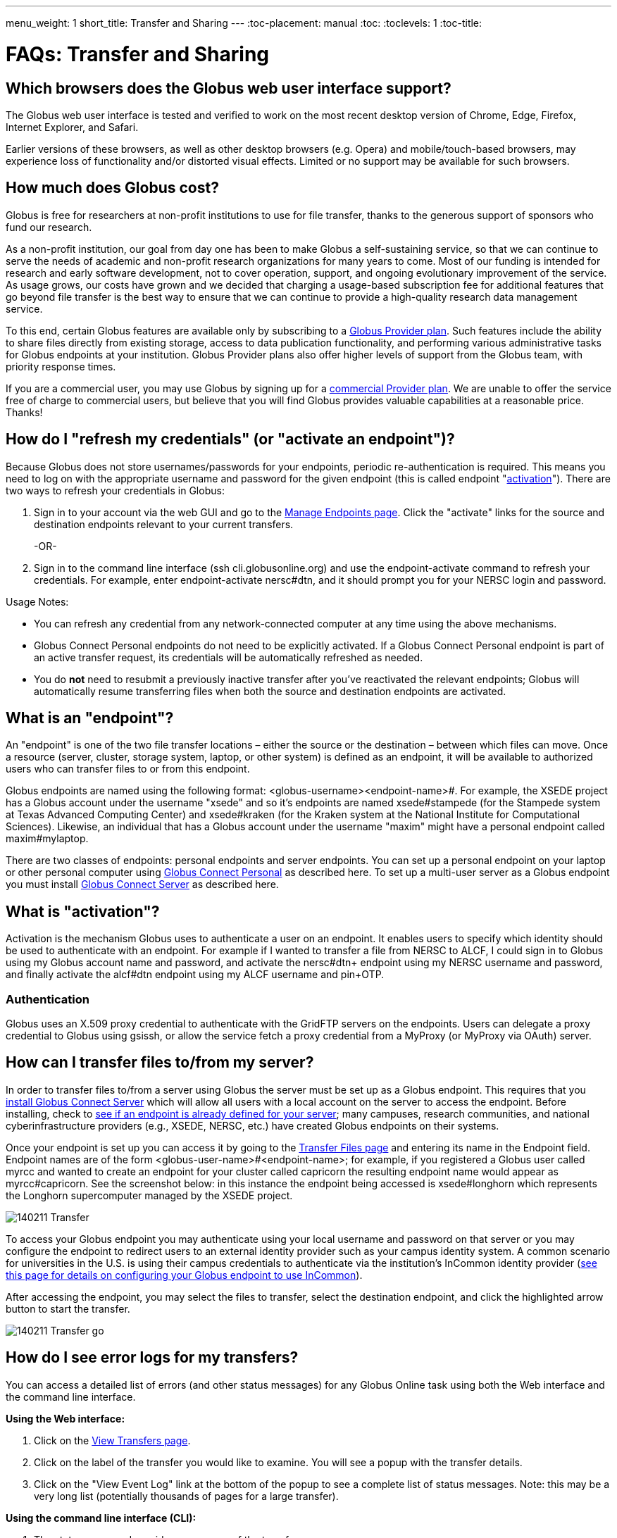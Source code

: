 ---
menu_weight: 1
short_title: Transfer and Sharing
---
:toc-placement: manual
:toc:
:toclevels: 1
:toc-title:

= FAQs: Transfer and Sharing

toc::[]

== Which browsers does the Globus web user interface support?
The Globus web user interface is tested and verified to work on the most recent desktop version of Chrome, Edge, Firefox, Internet Explorer, and Safari.

Earlier versions of these browsers, as well as other desktop browsers (e.g. Opera) and mobile/touch-based browsers, may experience loss of functionality and/or distorted visual effects. Limited or no support may be available for such browsers.

== How much does Globus cost?
Globus is free for researchers at non-profit institutions to use for file transfer, thanks to the generous support of sponsors who fund our research.

As a non-profit institution, our goal from day one has been to make Globus a self-sustaining service, so that we can continue to serve the needs of academic and non-profit research organizations for many years to come. Most of our funding is intended for research and early software development, not to cover operation, support, and ongoing evolutionary improvement of the service. As usage grows, our costs have grown and we decided that charging a usage-based subscription fee for additional features that go beyond file transfer is the best way to ensure that we can continue to provide a high-quality research data management service.

To this end, certain Globus features are available only by subscribing to a link:http://www.globus.org/providers/provider-plans[Globus Provider plan]. Such features include the ability to share files directly from existing storage, access to data publication functionality, and performing various administrative tasks for Globus endpoints at your institution. Globus Provider plans also offer higher levels of support from the Globus team, with priority response times.

If you are a commercial user, you may use Globus by signing up for a link:https://www.globus.org/providers/provider-plans#commercial-pricing[commercial Provider plan]. We are unable to offer the service free of charge to commercial users, but believe that you will find Globus provides valuable capabilities at a reasonable price. Thanks!

== How do I "refresh my credentials" (or "activate an endpoint")?
Because Globus does not store usernames/passwords for your endpoints, periodic re-authentication is required. This means you need to log on with the appropriate username and password for the given endpoint (this is called endpoint "link:#what_is_activation[activation]"). There are two ways to refresh your credentials in Globus:

1. Sign in to your account via the web GUI and go to the link:https://www.globusonline.org/xfer/ManageEndpoints[Manage Endpoints page]. Click the "activate" links for the source and destination endpoints relevant to your current transfers.
+
-OR-
+
2. Sign in to the command line interface (ssh cli.globusonline.org) and use the +endpoint-activate+ command to refresh your credentials. For example, enter [uservars]#endpoint-activate nersc#dtn#, and it should prompt you for your NERSC login and password.

Usage Notes:

- You can refresh any credential from any network-connected computer at any time using the above mechanisms.
- Globus Connect Personal endpoints do not need to be explicitly activated. If a Globus Connect Personal endpoint is part of an active transfer request, its credentials will be automatically refreshed as needed.
- You do *not* need to resubmit a previously inactive transfer after you've reactivated the relevant endpoints; Globus will automatically resume transferring files when both the source and destination endpoints are activated.

== What is an "endpoint"?
An "endpoint" is one of the two file transfer locations – either the source or the destination – between which files can move. Once a resource (server, cluster, storage system, laptop, or other system) is defined as an endpoint, it will be available to authorized users who can transfer files to or from this endpoint.

Globus endpoints are named using the following format: [uservars]#<globus-username>#<endpoint-name>#. For example, the XSEDE project has a Globus account under the username "xsede" and so it's endpoints are named [uservars]#xsede#stampede# (for the Stampede system at Texas Advanced Computing Center) and xsede#kraken (for the Kraken system at the National Institute for Computational Sciences). Likewise, an individual that has a Globus account under the username "maxim" might have a personal endpoint called [uservars]#maxim#mylaptop#.

There are two classes of endpoints: personal endpoints and server endpoints. You can set up a personal endpoint on your laptop or other personal computer using link:https://www.globus.org/globus-connect-personal[Globus Connect Personal] as described here. To set up a multi-user server as a Globus endpoint you must install link:https://www.globus.org/globus-connect-server[Globus Connect Server] as described here.

== What is "activation"?
Activation is the mechanism Globus uses to authenticate a user on an endpoint. It enables users to specify which identity should be used to authenticate with an endpoint. For example if I wanted to transfer a file from NERSC to ALCF, I could sign in to Globus using my Globus account name and password, and activate the [uservars]#nersc#dtn+# endpoint using my NERSC username and password, and finally activate the [uservars]#alcf#dtn# endpoint using my ALCF username and pin+OTP.

=== Authentication
Globus uses an X.509 proxy credential to authenticate with the GridFTP servers on the endpoints. Users can delegate a proxy credential to Globus using gsissh, or allow the service fetch a proxy credential from a MyProxy (or MyProxy via OAuth) server.

== How can I transfer files to/from my server?
In order to transfer files to/from a server using Globus the server must be set up as a Globus endpoint. This requires that you link:http://dev.globus.org/resource-provider-guide/#install_section[install Globus Connect Server] which will allow all users with a local account on the server to access the endpoint. Before installing, check to link:https://www.globus.org/xfer/ManageEndpoints[see if an endpoint is already defined for your server]; many campuses, research communities, and national cyberinfrastructure providers (e.g., XSEDE, NERSC, etc.) have created Globus endpoints on their systems.

Once your endpoint is set up you can access it by going to the link:https://www.globus.org/xfer/StartTransfer[Transfer Files page] and entering its name in the Endpoint field. Endpoint names are of the form <globus-user-name>#<endpoint-name>; for example, if you registered a Globus user called [uservars]#myrcc# and wanted to create an endpoint for your cluster called [uservars]#capricorn# the resulting endpoint name would appear as [uservars]#myrcc#capricorn#. See the screenshot below: in this instance the endpoint being accessed is [uservars]#xsede#longhorn# which represents the Longhorn supercomputer managed by the XSEDE project.

[role="img-responsive center-block"]
image::images/140211_Transfer.png[]

To access your Globus endpoint you may authenticate using your local username and password on that server or you may configure the endpoint to redirect users to an external identity provider such as your campus identity system. A common scenario for universities in the U.S. is using their campus credentials to authenticate via the institution's InCommon identity provider (link:http://dev.globus.org/resource-provider-guide/#security_section[see this page for details on configuring your Globus endpoint to use InCommon]).

After accessing the endpoint, you may select the files to transfer, select the destination endpoint, and click the highlighted arrow button to start the transfer.

[role="img-responsive center-block"]
image::images/140211_Transfer_go.png[]

== How do I see error logs for my transfers?
You can access a detailed list of errors (and other status messages) for any Globus Online task using both the Web interface and the command line interface.

*Using the Web interface:*

. Click on the link:https://www.globusonline.org/xfer/ViewTransfers[View Transfers page].
. Click on the label of the transfer you would like to examine. You will see a popup with the transfer details.
. Click on the "View Event Log" link at the bottom of the popup to see a complete list of status messages. Note: this may be a very long list (potentially thousands of pages for a large transfer).

*Using the command line interface (CLI):*

. The +status+ command provides a summary of the transfer.
. The +details+ command provides additional information like start and end times, number of files transferred, and average transfer speed. Adding the +-t+ provides information on each file in the task.
. The +events+ command lists the complete event log for the transfer (this command returns a very long list but you can use various command options to find the event(s) of interest).

All of the above commands have options that control the amount and format of the output returned. Please run +man+ for further details.

== How do I check the status of my transfers?
You can use the link:https://www.globus.org/xfer/ViewActivity[Web interface] or the link:../../cli/reference/status[+status+] and link:../../cli/reference/details[+details+] commands on the Globus command-line interface to check the status of your transfers. More information and examples are link:../../cli/using-the-cli/[available here].

== How can I transfer files to and from my laptop or desktop?
Use link:https://www.globusonline.org/globus_connect/[Globus Connect Personal], which provides a point-and-click interface for configuring and operating a Globus link:#what-is-an-endpoint[endpoint] on your local machine. After installing Globus Connect Personal, your computer looks just like any other Globus endpoint, so all the standard Globus web and command line interface features will work. Globus Connect Personal runs behind NATs and firewalls, as long as it can make an outbound connection. Globus Connect Personal is available for Mac OS X, Windows, and Linux. link:https://www.globus.org/globus-connect-personal[Get started here].

== How do I transfer files?
Once you sign up you can initiate transfers using the Web interface or using the transfer and scp commands on the command-line interface. Please see link:../../how-to/signup-transfer/[this how-to guide] for more details.

== How will I know when my transfer is completed?
Globus sends a notification message to the e-mail address link:https://www.globus.org/account/UpdateProfile#[stored in your account profile].

== How can I create an endpoint?
If there is already a GridFTP server running on your machine you can use the endpoint-add command or the link:https://www.globus.org/xfer/ManageEndpoints[Manage Endpoints webpage] to add an endpoint that refers to that GridFTP server. If there is no existing GridFTP deployment then you have two options, depending on whether the endpoint is a machine for personal use (Globus Connect Personal) or a multi-user server (Globus Connect Server). For personal use, link:https://www.globus.org/globus-connect-personal[please see the instructions on this page]. For a multi-user machine such as a campus cluster or lab server, link:https://www.globus.org/globus-connect-server[please see the instructions on this page].

== Does Globus support one-time passwords (OTP)?
Yes, one-time passwords work with Globus and do not require any specialized configuration. To access a site that requires an OTP (e.g. ACLF), simply enter your password as you would normally when prompted.

== How does Globus Online ensure my data is secure?
Globus Online uses a "control channel" to communicate with the source and destination endpoints for a transfer. All control channel communications are encrypted.

In addition to the control channel, the data is transferred over a "data channel" that exists only between the source and destination endpoints, i.e. Globus Online does not have access to this channel, it is only accessed by the servers on the endpoints. By default the data channel is authenticated, but unencrypted.  It can be encrypted by selecting the "encrypt transfer" option on the Transfer Files page (see screenshot below), or by including the +--encrypt+ option for the +scp+ and +transfer+ commands when using the command line interface.

[role="img-responsive center-block"]
image::images/130725_Encryption_option.png[]

You should be aware that encryption adds processing overhead, resulting in slower transfers. Encrypted transfers use the SSL cipher configured on the endpoints (the default for OpenSSL is AES256-SHA).

== Which protocols does Globus support?
Globus transfer tasks can be initiated and managed using our GUI, REST, and CLI interfaces.

The GridFTP protocol is used to transfer the data files themselves.  We have also received requests to support UDT, and will consider implementing this protocol if there is sufficient demand from our users.

== What does "Beta" mean in the Globus context?
We use "Beta" as an indicator of what an end user may expect from a newly-released Globus feature. We will usually tag something as "Beta" when we have a new feature that we want to expose to users for feedback, but that we know is not fully tested and quality assured. When a Globus feature/page is tagged as "Beta" it means that we expect it to work as intended, but that you may experience some issues in your context. This means that we cannot provide performance guarantees and suggest that you not rely on the feature for production use.

== What are GridFTP concurrency, pipelining, parallelism, and striping? They all sound the same!
Globus optimizes GridFTP transfers by choosing performance optimizations  based on the number and sizes of files in the workload. Thus, users do not have to be GridFTP and globus-url-copy experts to get high performance transfers. If you are an advanced user or resource owner, read on...

concurrency:: opens multiple login sessions (also known as control channel sessions). Each login session starts a GridFTP process on the server, usually via xinetd. Thus, a concurrency (cc) of 4 would drive 4 gridGridFTPftp processes, so you have 4 processes driving IO (each one working on a different file).  Files are divided among the sessions, so this only works if you have multiple files in a job (most users do). Also note that each session may be to a different server if you had DNS round robining, a load balancer, or multiple physical endpoints defined in Globus. So concurrency is great for driving more filesystem processes, CPU cores, and even machine nodes, in addition to opening more network data streams.

pipelining:: speeds up lots of tiny files by stuffing multiple FTP commands into each login session back-to-back without waiting for the first command's response. This reduces latency and keeps the GridFTP server constantly busy; it is never idle waiting for the next command. Note that a GridFTP server process currently only works on one command at a time (future protocol enhancements are planned to drive threaded, out of order processing of commands).

parallelism:: is a network level optimization. Regular FTP sends a file over one TCP stream, which isn't ideal for high latency, high throughput links. Parallelism can divide and send a file's data blocks over multiple TCP streams, however, all the TCP streams have the same source and destination GridFTP server process. Large files over high latency links can benefit from higher parallelism.

striping:: splits a single file's data blocks across multiple servers. Globus does not support striping, based on the observation that most users are actually transferring more than one file and that an endpoint often serves multiple users concurrently. Striping can actually be counter productive in these cases, since it adds additional overhead and complexity, and the other options listed above deliver excellent performance.

Globus will enable concurrency, pipelining, and parallelism on nearly every transfer task.

== How is www.globusonline.eu different from www.globus.org?
There is no functional difference between the two web sites. We launched link:http://www.globusonline.eu/[www.globusonline.eu] to address requirements of EU-based researchers. When accessing either web site from an EU locale, you will be prompted to explicitly consent to our use of cookies on the Globus web site. As part of launching www.globusonline.eu we have also provided additional information describing our use of cookies and instructions for managing cookies in your browser. Please see the following links for more information:

Globus cookies: https://www.globus.org/legal/cookie-types/

Managing your cookies: https://www.globus.org/legal/manage-cookies/

== Are there any limits on using the file transfer service?
We enforce some limits on usage in order to provide reasonable performance to all users and protect against abuse. A Globus user is currently subject to the following limits:

- 3 active transfer tasks
- 100 pending transfer tasks
- 100,000,000 files in a single transfer task
- 5,000,000 files in a single directory
- 10 active command line (CLI) sessions
- 100 effective ACLs per user on an endpoint
- 1,000 total ACLs per endpoint
- 1,000 endpoints owned by a single user

In addition, the Globus service will retain task details about events and completed files for up to 31 days.

The above limits are set based on our experience to-date and should accommodate the needs of most transfer users. If you have requirements that are likely to exceed these limits, please contact us to discuss.

== How can I activate an endpoint for the maximum amount of time?
By default Globus will request activation for 11 days. However, some organizations' MyProxy servers maybe be configured to return a credential with a shorter lifetime – the maximum lifetime allowed is controlled by each organization, not Globus. If you would like credentials with a longer lifetime, please contact the administrator for the MyProxy server used by the endpoint you are activating.

== What are the minimum permissions needed for shared storage accessible by Globus?
When using sharing, all access to the file system will be done using the identity(uid) of the user sharing the endpoint. The users with shared access will be able to access anything the owning user has access to. This will be limited by any path restrictions or read only ACLs set up with the share or in the Globus Connect Server / Gloubs Connect Personal / GridFTP configuration.

== Can I use Globus to transfer PHI or HIPAA protected data?
We have received a number of inquiries (particularly from genomics researchers) regarding the use of Globus to transfer data that may contain Protected Health Information (PHI). This is a complex question and the way we address it is evolving. Here is our current view on this:

1. *Globus can be used to transfer de-identified genomic data.* HIPAA regulations cover the transfer, storage, etc., of Protected Health Information (PHI). De-identified genomic data (i.e., genomic data that is not associated with PHI such as a patient name) is NOT PHI under current HHS regulations. Thus, Globus can be used to transfer such data,  and indeed many people use Globus for this purpose, either as part of their own research workflows, or by using link:http://www.globus.org/genomics[Globus Genomics] to run Galaxy pipelines on Amazon computers. Several genome sequencing centers (e.g., Perkin-Elmer, Broad Institute) operate Globus endpoints to facilitate such transfers.
+
CAUTION: We do not currently recommend the use of Globus to transfer Personal Health Information such as non-de-identified medical records.
+
2. *What are our future plans with respect to PHI, HIPAA etc.?* It is widely expected that de-identified genomic data will be classified as PHI in the future. For that reason, and to enable the use of Globus for other PHI, we want to undertake the work required for Globus to pass HIPAA audit. As far as we know, OCR/HSS does not provide any "seal of approval." Rather, it defines a HIPAA Audit Protocol that an entity that manages PHI needs to follow. An institution that relies on a third party to manage, transfer, etc. its PHI will want that third party to have passed a HIPAA Audit and to enter into an appropriate Business Associate Agreement (BAA) with it. We are investigating the steps required to allow Globus to be certified as compliant with the HIPAA Audit Protocol. The work involved seems quite straightforward; however, we do not yet have the funding to engage the auditors needed to complete that work.

We appreciate any feedback or input that you may have regarding this issue.

== How do I generate a VOMS-enabled proxy certificate and upload it to a MyProxy server?
GSISSH-Term is a Java-based client that can be installed and launched with one simple click. link:https://www.lrz.de/[Leibniz Supercomputing Centre] maintains and develops a customized version of this client that generates a proxy certificate and uploads it to any MyProxy server with no additional setup. European EUGridPMA CA certificates are automatically installed and updated on the client machine.

Virtual Organization Membership Service (VOMS) is a system for managing authorization data within multi-institutional collaborations. VOMS provides a database of user roles and capabilities, and a set of tools for managing the database and generating Grid credentials for users. If you are using VOMS, particularly a EGI VO, this tool is for you—all EGI VOs are automatically configured and updated by this client.

To generate a proxy certificate (either a regular or VOMS-enabled) for use with a MyProxy server, click on the link below. Begin by selecting menu option "Tools" -> "MyProxy Tool".

[role="img-responsive center-block"]
image::images/hfjaigge.png[GSISSH-Term icon]

NOTE: You must have a Java Runtime Environment (JRE 1.6 or later) installed to run this program.

For more information on GSISSH-Term:

- link:https://www.lrz.de/services/compute/grid_en/software_en/gsisshterm_en/[Full Documentation]
- link:https://wiki.egi.eu/wiki/MyProxy_tool_GUI[EGI WIKI - MyProxy tool GUI]

EGI users that have questions or need assistance with this tool should submit a ticket using link:https://ggus.eu/pages/home.php[GGUS]. All other users may contact the mailto:grid-admin@lrz.de[LRZ support team].

== What is the Effective Transfer Rate reported by Globus?
The "Effective Transfer Rate" included in e-mail notifications and reported by the +details+ command is the ratio of number of bits transferred to the _*total time taken to complete the transfer request*_. The total time is calculated from the time the transfer request is submitted to Globus to the time the transfer is completed. It includes retry time, downtime on the endpoints, time that the transfer is paused for credential renewal, and time for checksum calculations. Hence, the Effective Transfer Rate indicates the time taken for _reliable file transfer_ and should not be interpreted as raw bandwidth or throughput information.

For example, if your credentials on either endpoint expire and it takes you a few hours to renew them, that idle time is included in the transfer rate calculation and can result in relatively low Effective Transfer Rates even though the actual end-to-end throughput on the network is relatively high.

It is also worth noting that Globus allows each user to have up to three simultaneous transfers in progress, with additional transfers queued. If you submit more than three simultaneous transfer requests, the additional requests are queued while the three active requests are completed, and this queue time is also included in the Effective Transfer Rate calculation for those requests.

NOTE: the "mbps" value shown in the event log is different, and is calculated every 10-60 second interval over a single concurrent connection.

== How do I control file permissions with Globus Transfer?
Globus does not preserve file permissions when performing a transfer. When you transfer files with Globus, their permissions are determined entirely by the destination endpoint's configuration. There are still ways that you can control the permissions of the files created by Globus, on a destination endpoint, but they do not operate on information about the original file permissions.

=== Why We Don't Preserve Permissions
An obvious question that arises is "Why doesn't Globus preserve permissions?" This behavior is an unfortunate result of the fact that it is not entirely clear what preserving permissions means for some transfer tasks.

=== The Ideal Treatment of Permissions
Ideally, given endpoints [uservars]#user#A# and [uservars]#user#B#, with files in [uservars]#user#A#, then transferring those files back and forth between [uservars]#user#A# and [uservars]#user#B# would not alter the permissions of those files. So, if we submitted a transfer task, copy [uservars]#user#A:/p/q/r# to [uservars]#user#B:/x/y/z#, the file at [uservars]#user#B:/x/y/z# will have exactly the same permissions as the original at [uservars]#user#A:/p/q/r#. Consider a second transfer in the other direction, copy [uservars]#user#B:/x/y/z# to [uservars]#user#A:/p/q/r_prime#. Since this should share the same property as the previous transer, [uservars]#user#A:/p/q/r# and [uservars]#user#A:/p/q/r_prime# should be completely indistinguishable -- there should be no way to tell which one is the original by content or permissions.

=== The Problem With Ownership
But what if the user authenticates to [uservars]#user#A# as a user with read permissions to [uservars]#user#A:/p/q/r#, but not ownership? Then when the file is transferred back to [uservars]#user#A:/p/q/r_prime#, the ownership will have changed. On most systems, only the superuser can change the owner of [uservars]#/p/q/r_prime# to match [uservars]#/p/q/r#. This is the basic issue with attempting to preserve ownership for files.

=== The Problem With Permissions Bits
Not all permissions settings are supported on all platforms. Consider what happens if [uservars]#user#A:/p/q/r# has UNIX octal permissions 0111 -- anyone can execute the file, but no one can read or write it -- and [uservars]#user#B# is a Windows endpoint. When the file is stored in Windows as [uservars]#user#B:/x/y/z#, it can't be given these same permissions because Windows does not support execute-only files. When [uservars]#user#B:/x/y/z# is transferred to [uservars]#user#A:/p/q/r_prime#, the only way for the transfer task to know to restore the original permissions is to keep track of all permissions of files transferred by Globus in case they are transferred again. Even with that extra information, it is difficult to know exactly what to do: what should Globus do if the file has been altered, or had permissions added or removed?

What if the file is moved with scp from [uservars]#user#B:/x/y/z# to [uservars]#user#C:/w/t/u# and with Globus from [uservars]#user#C:/w/t/u# to [uservars]#user#A:/p/q/r_prime#? Because permissions schemes are not uniform across all platforms, and files may move locally or remotely by means other than the Globus service, we cannot guarantee the transitivity of permissions across a series of transfers.

=== What Can You Do?
Having stated that the permissions of your files cannot be consistently preserved by Globus for technical reasons, what recourse do you, as a user or endpoint administrator, have? Our team is always looking to improve Globus, and better permissions handling is on the To Do List. In the meantime, however, you can make some steps to better control your file permissions.

=== Further Restricting Permissions for Globus Connect Server
By default, the GridFTP server uses the system umask setting to determine the permissions of all files that it creates. There is an option, passed either through the command line as "-perms", or through the config file (by default, placed in +/etc/gridftp.conf+ ) as a line "perms <value>", which can be used to further restrict the permissions of new files. The option is specified as a three digit octal integer, as typical UNIX permissions are, and is documented in the Globus Toolkit 5.2 release here.

"perms" does not override the umask, but is applied additively. Note that the "perms" option is written as a positive set of permissions bits, which are desired for new files, while the umask is a negative set of bits, which are forbidden. Since the GridFTP server attempts to create files with the "perms" permissions, the effective permissions of a new file are +<PERMS> AND (NOT <UMASK>)+ for regular files, rather than the default of +0666 AND (NOT <UMASK>)+. "perms" will not alter directory permissions, so those should still be +0777 AND (NOT <UMASK>)+.

Because the "perms" value is ANDed together with the inverted umask, it cannot be used to apply wider permissions than the umask allows, but it can be used to further restrict access. For example, if the system umask is set to +0002+, but you want to forbid world read access and group write access to files, you could set "perms" to +0042+. The resulting permissions, in this case, would be +0042 AND (NOT 0002) = 0042 AND (0775) = 0040+, as the umask forbids the world write permission granted by "perms".

=== Using Filesystem ACLs
Because Globus delegates operations to the endpoint's filesystem without inspecting ACLs on the source or destination, you can leverage your endpoint's support of ACLs to control permissions tightly. By setting ACLs on the destination such that they are applied to all new files in a directory tree, you can effectively set ACLs on the files created by the GridFTP server. GridFTP and Globus will never attempt to explicitly get or set the filesystem ACLs, effectively leaving their application up to the destination endpoint's filesystem implementation. Since different filesystems and operating systems may implement ACLs differently, we do not provide explicit instructions for any particular local ACL setup.

=== Setting the umask
Setting the umask explicitly is the only way to increase the permissions offered on files created by the GridFTP server. The most consistent and successful way to do this is to alter the Globus Connect Server init script to set the umask immediately before launching the GridFTP server. Most typically, the script is found in */etc/init.d/globus-connect-server*

If you do not feel comfortable modifying the init script, this option is likely a bad choice for you. The init script is the only supported way of launching GridFTP for a Globus Connect Server installation, so damaging alterations to the script could prevent you from launching Globus Connect Server altogether. (In other words, choose this option at your own peril.)

=== Controlling Permissions for Globus Connect Personal
The above techniques can be applied to Globus Connect Personal, but there are some caveats. Most notably, we do not officially support modified versions of the Globus Connect Personal client, so if you alter any files or configuration within the client application in order to achieve your desired permissions scheme, your endpoint will not necessarily qualify for support from Globus staff. At present, none of the forms of Globus Connect Personal support specifying "perms" to the GridFTP server.

If you are running Globus Connect Personal for Linux, you may have some success altering your personal umask setting before launching the application, as your umask should propagate down the process tree to the GridFTP server process. Likewise, if you are running Globus Connect Personal on Mac OS X, you may be successful setting your umask before launching the Globus Connect Personal app through the command line. These actions are not guaranteed to be successful based on the exact behavior of your platform. Because Windows does not support a umask equivalent, there is no way to replicate this behavior in Globus Connect Personal for Windows.

When supported by your platform, filesystem ACLs are respected, but they are not an option for all users.

=== Use Globus Shared Endpoints
In many situations, restricting read or write access to a file can be handled correctly using Globus controlled Read and Write permissions on a Shared Endpoint. This does not alter the underlying permissions of the files, but restricts permissions when using a Globus account to access the endpoint. Globus will deny users without the Read permission the rights to copy files or list directory contents, and denies users without the Write permission the rights to copy a file to the specified path or directory.

These permissions settings do not alter the underlying endpoint's permissions scheme in any way, so users with local access to the endpoint may be able to bypass these permissions settings by accessing files directly. If you know that your files are only exposed via Globus, then this option may be right for you.

== How Does Globus Handle Symlinks?
At present, Globus skips symlinks in a wide class of transfers. The reason for this is that there are several notions of correct behavior for transfers of symlinks, especially with respect to their interaction with path restrictions in an endpoint's configuration. However, symlinks are not uniformly ignored, and in some actions, for which the behavior on symlinks is unambiguous, they will be followed.

This behavior is identical between Globus Connect Personal and Globus Connect Server.

=== Directory Listing
When listing the contents of a directory, if the path includes symlinks, those symlinks will be followed. However, when the links are followed, they do not receive special treatment -- to Globus, they are considered indistinguishable from the directories to which they are links. This is very similar to the treatment of symlinks when doing local directory listings (i.e. ls in most shells), in which the fact that a directory is a link is not necessarily exposed.

So, if you have a symlink [uservars]#/tmp/myhome -> /home/username/#, then when you attempt to list the contents of [uservars]#/tmp/myhome/Desktop/#, Globus will return a list of contents of [uservars]#/home/username/Desktop/#. Globus will not give any indication that /tmp/myhome is a symlink; there is no path rewriting or other indication that [uservars]#/tmp/myhome# is anything but an ordinary directory whose contents happen to be identical to [uservars]#/home/username/#.

=== Recursive Directory Transfers
When doing a recursive directory transfer, all symlinks in the directory tree are ignored. The one and only exception to this rule is the root of a directory transfer.

Consider the previous example, [uservars]#/tmp/myhome -> /home/username/#. Doing a recursive directory transfer with a root directory of [uservars]#/tmp/myhome# will transfer all of the contents of [uservars]#/home/username/#, following the symlink [uservars]#/tmp/myhome#. However, a recursive directory transfer on [uservars]#/tmp# will skip [uservars]#/tmp/myhome#, not creating it as a directory, link, or file on the destination. Furthermore, this skipping behavior does not trigger any errors, faults, or warnings in the transfer history, as it is not considered an error condition.

=== Single File Transfers
Single file transfers follow the same basic rules that directory transfers do, in that they dereference symlinks to their destination files, and create the link on the destination as an ordinary file.

If I have a link, [uservars]#/a/b/c -> /p/q/r# on my filesystem to an ordinary file, then transferring [uservars]#/a/b/c# to another endpoint will behave as though the contents of [uservars]#/p/q/r# were stored in [uservars]#/a/b/c#, not giving any special treatment to [uservars]#/a/b/c# or [uservars]#/p/q/r# on account of its status as a link.

=== File and Directory Deletion
Globus does not follow symlinks when doing file or directory deletions. However, following the semantics of a typical UNIX rm command, Globus will unlink symbolic links by deleting them during a directory or file removal.

=== Symlinks and Path Restrictions
Globus endpoint configuration supports restricting the parts of the filesystem that can be accessed via Globus. In Globus Connect Server and GridFTP this corresponds to the RestrictPaths and SharingRestrictPaths options. By default, these settings apply to non-symlinked files and directories, not allowing access when a symlink points outside of the explicitly allowed components of the filesystem.

This behavior prevents abusive symlinks from breaking out of the path restrictions. Consider the case of an endpoint which only allows access to [uservars]#/p/q/r/#, and a symlink [uservars]#/p/q/r/root -> /#. If symlinks are followed irrespective of the path settings, [uservars]#/p/q/r/root/home/# would be accessible, even though [uservars]#/home/# is not included.

If you trust users with access to an endpoint not to create this kind of exploitative symlink, you can override this behavior on Globus Connect Server endpoints with the +rp-follow-symlinks+ option to the GridFTP server. This option is not readily available with Globus Connect Personal installations.

== How do I create a Globus endpoint on Amazon S3?
Support for Amazon S3 endpoints is currently in *beta release*. We are encouraging users to create S3 endpoints but require that you contact us first so we can better understand your use case. This will help us refine the functionality before making it generally available. To get started, please complete link:https://www.globus.org/amazon-s3-endpoint-support-beta[this form].

== How do I link directly to Globus application pages?
Many of the pages in the Globus application can be linked with parameters that allow the page to open pre-configured for your needs.  When you link to a Globus application page, the application will ensure that the user is logged in to the Globus website (and prompt the user to authenticate if the user is not already logged in).  If you have a specific use case or application feature that isn’t covered in this document please let us know at support@globus.org.

What follows is a list of pages that are configurable.

=== Transfer Files (/xfer/StartTransfer)
The Transfer Files page provides the following parameters to preselect the two sides of the Start Transfer page:

- origin - represents is the endpoint and path for the left hand side of the page.
- dest - represents is the endpoint and path for the left hand side of the page.

Endpoints which are specified on the URL in this fashion will require activation if they are not already activated by the user.  Parameter values must be url encoded, especially ensuring that the "#" symbol is translated to "%23" for the path to work.    

==== Some examples:

* https://www.globus.org/xfer/StartTransfer?origin=go%23ep1
** Sends the user to the Start Transfer page with the endpoint [uservars]#go#ep1# selected on the left side.
* https://www.globus.org/xfer/StartTransfer?origin=go%23ep2&dest=go%23ep1
** Sends the user to the Start Transfer page with the endpoint [uservars]#go#ep2# selected on the left side and [uservars]#go#ep2# on the right.
* https://www.globus.org/xfer/StartTransfer?origin=go%23ep2/shareable
** Sends the user to the Start Transfer page with the endpoint [uservars]#go#ep2# and the path [uservars]#/shareable# selected on the left side.

=== Groups (/Groups)
The groups page can be set up to automatically view a specific group by specifying the group id in the URL with the "id" parameter.  For example the "BIRN Community" group has an id of [uservars]#e34a302c-7f3b-11e1-aeb3-1231380dcd5a#, so the URL to automatically link to this group is "link:https://www.globus.org/Groups#id=e34a302c-7f3b-11e1-aeb3-1231380dcd5a[https://www.globus.org/Groups#id=e34a302c-7f3b-11e1-aeb3-1231380dcd5a]".  Groups with visibility policies that prevent visibility to non Globus members will display an error page if the user utilizing the link does not meet the visibility requirements.  

The groups page also has a function for displaying the "administrative queue" which is a list of all the groups that have actions requiring the user’s attention.  This can be accessed by utilizing the +showQueue=true+ parameter.  It cannot be used in conjunction with the id at this time.  

=== Activate Endpoints (/activate)
The Activate Endpoints page provides the +ep+ parameter to specify one or more endpoints the user which will be prompted to activate if they are not already activated.  As with Start Transfer it is incredibly important to encode the endpoint names; for example [uservars]#go#ep1# should be sent as [uservars]#go%23ep1#

==== Some examples:

- https://www.globus.org/xfer/ActivateEndpoints?ep=xsede%23kraken
- https://www.globus.org/xfer/ActivateEndpoints?ep=xsede%23kraken,xsede%23trestles
- https://www.globus.org/xfer/ActivateEndpoints?ep=xsede%23kraken,ucrcc%23midway
 
=== SignUp (/SignUp)
Often a site wants to encourage its users to create an account at Globus.org.  To help the process along, if you have a username and fullname preference, Globus will allow those fields to be prefilled by specifying them with the parameter names +username+ and +fullname+.  For example:

- https://www.globus.org/SignUp?fullname=Alan+Turing&username=aturing

Additionally, the page allows for the following parameters to be sent to ensure that the following steps are taken before the "Sign Up" process is complete:

- +join_group+ - The value for this parameter is a group id (as seen in the Groups example above).  When this parameter is specified upon successful account creation a next step will appear requesting that the user join the specified group. As an example https://www.globus.org/SignUp?join_group=e34a302c-7f3b-11e1-aeb3-1231380dcd5a.  will prompt the user to join the BIRN Community before completing SignUp.  If the user is already a member of this group, no prompt will be shown.
- +required_identity+ - The value for this parameter is the external identity provider url for an identity that the requester desires to have linked to the user’s account.  When this is specified, after a successful account creation the user will be prompted to sign in with the associated IDP, upon successful authentication with the identity the user will subsequently able to use this identity for signin purposes.  For example: https://www.globus.org/SignUp?required_identity=bluewaters.ncsa.illinois.edu will request a link to bluewaters, and https://www.globus.org/SignUp?required=https%3A%2F%2Fwww.google.com%2Faccounts%2Fo8%2Fid will request a link to Google’s identity service.

=== SignIn (/SignIn)
The SignIn pages provides the following set of parameters that allow for minor customization of the SignIn experience:

- +provider+ - This parameter when set properly will force the Sign In page to display the specified provider as the preselected identity provider.  Many universities wish to have their users loing to Globus with CI Logon, so the page can be set to preselect it using the URL https://www.globus.org/SignIn?provider=cilogon.org
- +redirect+ - The redirect parameter allows the link to control where the Globus application will link to after successful sign in.  For example: https://www.globus.org/SignIn?redirect=/xfer/StartTransfer will send the user to the Transfer Files page.  This parameter can also be used to redirect back to an external site.  This can be a little jarring for users, but is useful for sites who utilize Globus as a group management and authentication portal.  It is important to escape the entire URL to ensure that the browser does not misunderstand the redirect request.  For example: https://www.globus.org/SignIn?redirect=https%3A%2F%2Fwww.google.com%2F%3Fq%3DGlobus will redirect the user to https://www.google.com/?q=Globus upon successful signin.

Additionally, the SignIn page allows the same +join_group+ and +link_identity+ parameters as the Sign Up page to so as to ensure that a user has joined a group or linked a required identity. See the SignUp section for more details about the parameters +join_group+ and +required_identity+.

=== OAuth (/OAuth)
Globus can be used as an OAuth identity provider.  To set up Globus as an identity provider for your application, contact Globus support at support@globus.org.  Once your site is set up to communicate via OAuth the following parameters can be sent to the OAuth page:

- +response_type+ - This should always be set to "code"
- +client_id+ - This is a Globus username which must be whitelisted to be able to access OAuth data on behalf of the user.  (So if you are set up whitelisted with username [uservars]#joeuser# the client_id would be [uservars]#joeuser#.)
- +state+ - This is a "pass-through" value which can be used on your side to validate the response was sent by your application.
- +redirect_uri+ - Where Globus should redirect back to. NOTE: this uri must be whitelisted by Globus.

For example:

- https://www.globus.org/OAuth?redirect_uri=http://www.destination.com/oauth_response&client_id=myusername&state=AED823423EAE&response_type=code